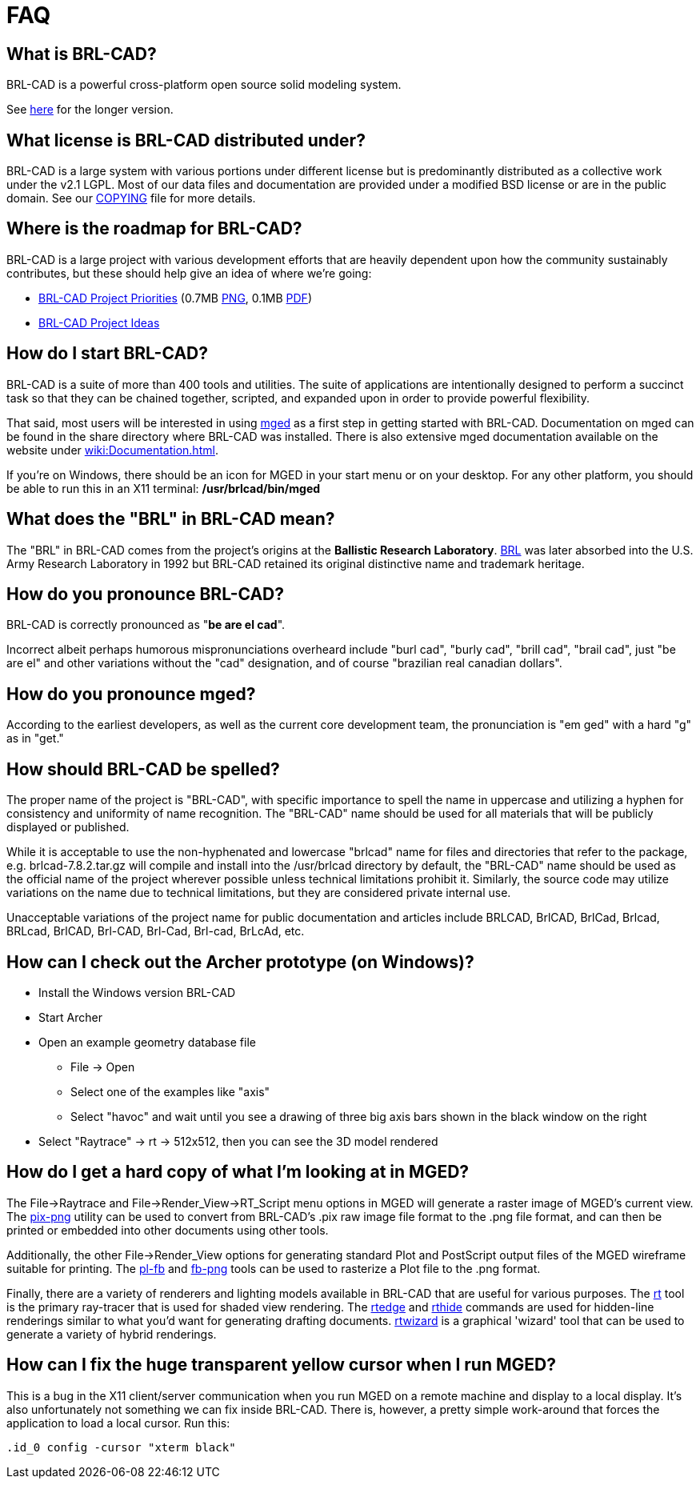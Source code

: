 = FAQ

== What is BRL-CAD?

BRL-CAD is a powerful cross-platform open source solid modeling system.

See http://brlcad.org/d/about[here] for the longer version.

== What license is BRL-CAD distributed under?

BRL-CAD is a large system with various portions under different license
but is predominantly distributed as a collective work under the v2.1
LGPL. Most of our data files and documentation are provided under a
modified BSD license or are in the public domain. See our
http://brlcad.svn.sourceforge.net/svnroot/brlcad/brlcad/trunk/COPYING[COPYING]
file for more details.

== Where is the roadmap for BRL-CAD?

BRL-CAD is a large project with various development efforts that are
heavily dependent upon how the community sustainably contributes, but
these should help give an idea of where we're going:

* http://brlcad.org/BRL-CAD_Priorities.png[BRL-CAD Project
Priorities]
(0.7MB http://brlcad.org/BRL-CAD_Priorities.png[PNG], 0.1MB http://brlcad.org/BRL-CAD_Priorities.pdf[PDF])
* http://brlcad.org/~sean/ideas.html[BRL-CAD Project Ideas]

== How do I start BRL-CAD?

BRL-CAD is a suite of more than 400 tools and utilities. The suite of
applications are intentionally designed to perform a succinct task so
that they can be chained together, scripted, and expanded upon in
order to provide powerful flexibility.

That said, most users will be interested in using
xref:man:1/mged.adoc[mged] as a first step in getting started with BRL-CAD.
Documentation on mged can be found in the share directory where
BRL-CAD was installed. There is also extensive mged documentation
available on the website under xref:wiki:Documentation.adoc[].

If you're on Windows, there should be an icon for MGED in your start
menu or on your desktop. For any other platform, you should be able to
run this in an X11 terminal: */usr/brlcad/bin/mged*

== What does the "BRL" in BRL-CAD mean?

The "BRL" in BRL-CAD comes from the project's origins at the
*Ballistic Research Laboratory*.
http://en.wikipedia.org/wiki/Ballistic_Research_Laboratory[BRL] was
later absorbed into the U.S. Army Research Laboratory in 1992 but
BRL-CAD retained its original distinctive name and trademark heritage.

== How do you pronounce BRL-CAD?

BRL-CAD is correctly pronounced as "*be are el cad*".

Incorrect albeit perhaps humorous mispronunciations overheard include
"burl cad", "burly cad", "brill cad", "brail cad", just "be are el"
and other variations without the "cad" designation, and of course
"brazilian real canadian dollars".

== How do you pronounce mged?

According to the earliest developers, as well as the current core
development team, the pronunciation is "em ged" with a hard "g" as in
"get."

== How should BRL-CAD be spelled?

The proper name of the project is "BRL-CAD", with specific importance
to spell the name in uppercase and utilizing a hyphen for consistency
and uniformity of name recognition. The "BRL-CAD" name should be used
for all materials that will be publicly displayed or published.

While it is acceptable to use the non-hyphenated and lowercase
"brlcad" name for files and directories that refer to the package,
e.g.  brlcad-7.8.2.tar.gz will compile and install into the
/usr/brlcad directory by default, the "BRL-CAD" name should be used as
the official name of the project wherever possible unless technical
limitations prohibit it. Similarly, the source code may utilize
variations on the name due to technical limitations, but they are
considered private internal use.

Unacceptable variations of the project name for public documentation
and articles include BRLCAD, BrlCAD, BrlCad, Brlcad, BRLcad, BrlCAD,
Brl-CAD, Brl-Cad, Brl-cad, BrLcAd, etc.

== How can I check out the Archer prototype (on Windows)?

* Install the Windows version BRL-CAD
* Start Archer
* Open an example geometry database file
 ** File -> Open
 ** Select one of the examples like "axis"
 ** Select "havoc" and wait until you see a drawing of three big
axis bars shown in the black window on the right
* Select "Raytrace" -> rt -> 512x512, then you can see the 3D
model rendered

== How do I get a hard copy of what I'm looking at in MGED?

The File->Raytrace and File->Render_View->RT_Script menu options in
MGED will generate a raster image of MGED's current view. The
xref:man:1/pix-png.adoc[pix-png] utility can be used to convert from
BRL-CAD's .pix raw image file format to the .png file format, and can
then be printed or embedded into other documents using other tools.

Additionally, the other File->Render_View options for generating
standard Plot and PostScript output files of the MGED wireframe
suitable for printing. The xref:man:1/pl-fb.adoc[pl-fb] and
xref:man:1/fb-png.adoc[fb-png] tools can be used to rasterize a Plot file
to the .png format.

Finally, there are a variety of renderers and lighting models
available in BRL-CAD that are useful for various purposes. The
xref:man:1/rt.adoc[rt] tool is the primary ray-tracer that is used for
shaded view rendering.  The xref:man:1/rtedge.adoc[rtedge] and
xref:man:1/rthide.adoc[rthide] commands are used for hidden-line renderings
similar to what you'd want for generating drafting
documents. xref:man:1/rtwizard.adoc[rtwizard] is a graphical 'wizard'
tool that can be used to generate a variety of hybrid renderings.

== How can I fix the huge transparent yellow cursor when I run MGED?

This is a bug in the X11 client/server communication when you run MGED
on a remote machine and display to a local display. It's also
unfortunately not something we can fix inside BRL-CAD. There is,
however, a pretty simple work-around that forces the application to load
a local cursor. Run this:

`.id_0 config -cursor "xterm black"`
